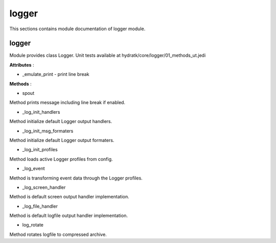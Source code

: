 .. _module_hydra_core_elogger:

logger
======

This sections contains module documentation of logger module.

logger
^^^^^^

Module provides class Logger.
Unit tests available at hydratk/core/logger/01_methods_ut.jedi

**Attributes** :

* _emulate_print - print line break

**Methods** :

* spout

Method prints message including line break if enabled.

* _log_init_handlers

Method initialize default Logger output handlers.

* _log_init_msg_formaters

Method initialize default Logger output formaters.

* _log_init_profiles

Method loads active Logger profiles from config.

* _log_event

Method is transforming event data through the Logger profiles.

* _log_screen_handler

Method is default screen output handler implementation.

* _log_file_handler

Method is default logfile output handler implementation.

* log_rotate

Method rotates logfile to compressed archive.